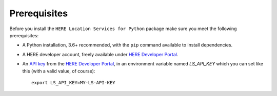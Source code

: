Prerequisites
=============
Before you install the ``HERE Location Services for Python`` package make sure you meet the following prerequisites:

- A Python installation, 3.6+ recommended, with the ``pip`` command available to install dependencies.
- A HERE developer account, freely available under `HERE Developer Portal`_.
- An `API key`_ from the `HERE Developer Portal`_, in an environment variable named `LS_API_KEY` which you can set like this (with a valid value, of course)::

    export LS_API_KEY=MY-LS-API-KEY

.. _HERE Developer Portal: https://developer.here.com/
.. _API key: https://developer.here.com/documentation/identity-access-management/dev_guide/topics/dev-apikey.html